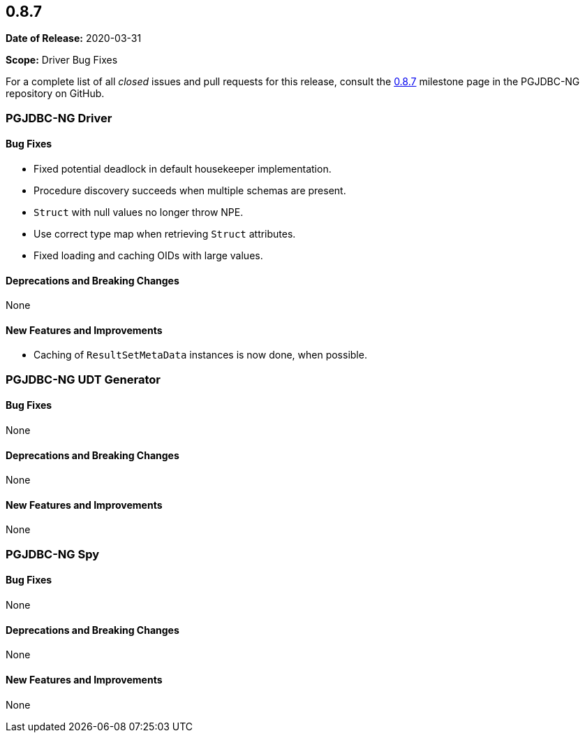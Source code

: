 [[release-notes-0.8.7]]
== 0.8.7

*Date of Release:* 2020-03-31

*Scope:* Driver Bug Fixes

For a complete list of all _closed_ issues and pull requests for this release, consult
the link:{projectrepo}+/milestone/9?closed=1+[0.8.7] milestone page in the PGJDBC-NG repository
on GitHub.


[[release-notes-0.8.7-pgjdbc-ng-driver]]
=== PGJDBC-NG Driver

==== Bug Fixes

* Fixed potential deadlock in default housekeeper implementation.
* Procedure discovery succeeds when multiple schemas are present.
* `Struct` with null values no longer throw NPE.
* Use correct type map when retrieving `Struct` attributes.
* Fixed loading and caching OIDs with large values.

==== Deprecations and Breaking Changes

None

==== New Features and Improvements

* Caching of `ResultSetMetaData` instances is now done, when possible.

[[release-notes-0.8.7-pgjdbc-ng-udt]]
=== PGJDBC-NG UDT Generator

==== Bug Fixes

None

==== Deprecations and Breaking Changes

None

==== New Features and Improvements

None


[[release-notes-0.8.7-pgjdbc-ng-spy]]
=== PGJDBC-NG Spy

==== Bug Fixes

None

==== Deprecations and Breaking Changes

None

==== New Features and Improvements

None
